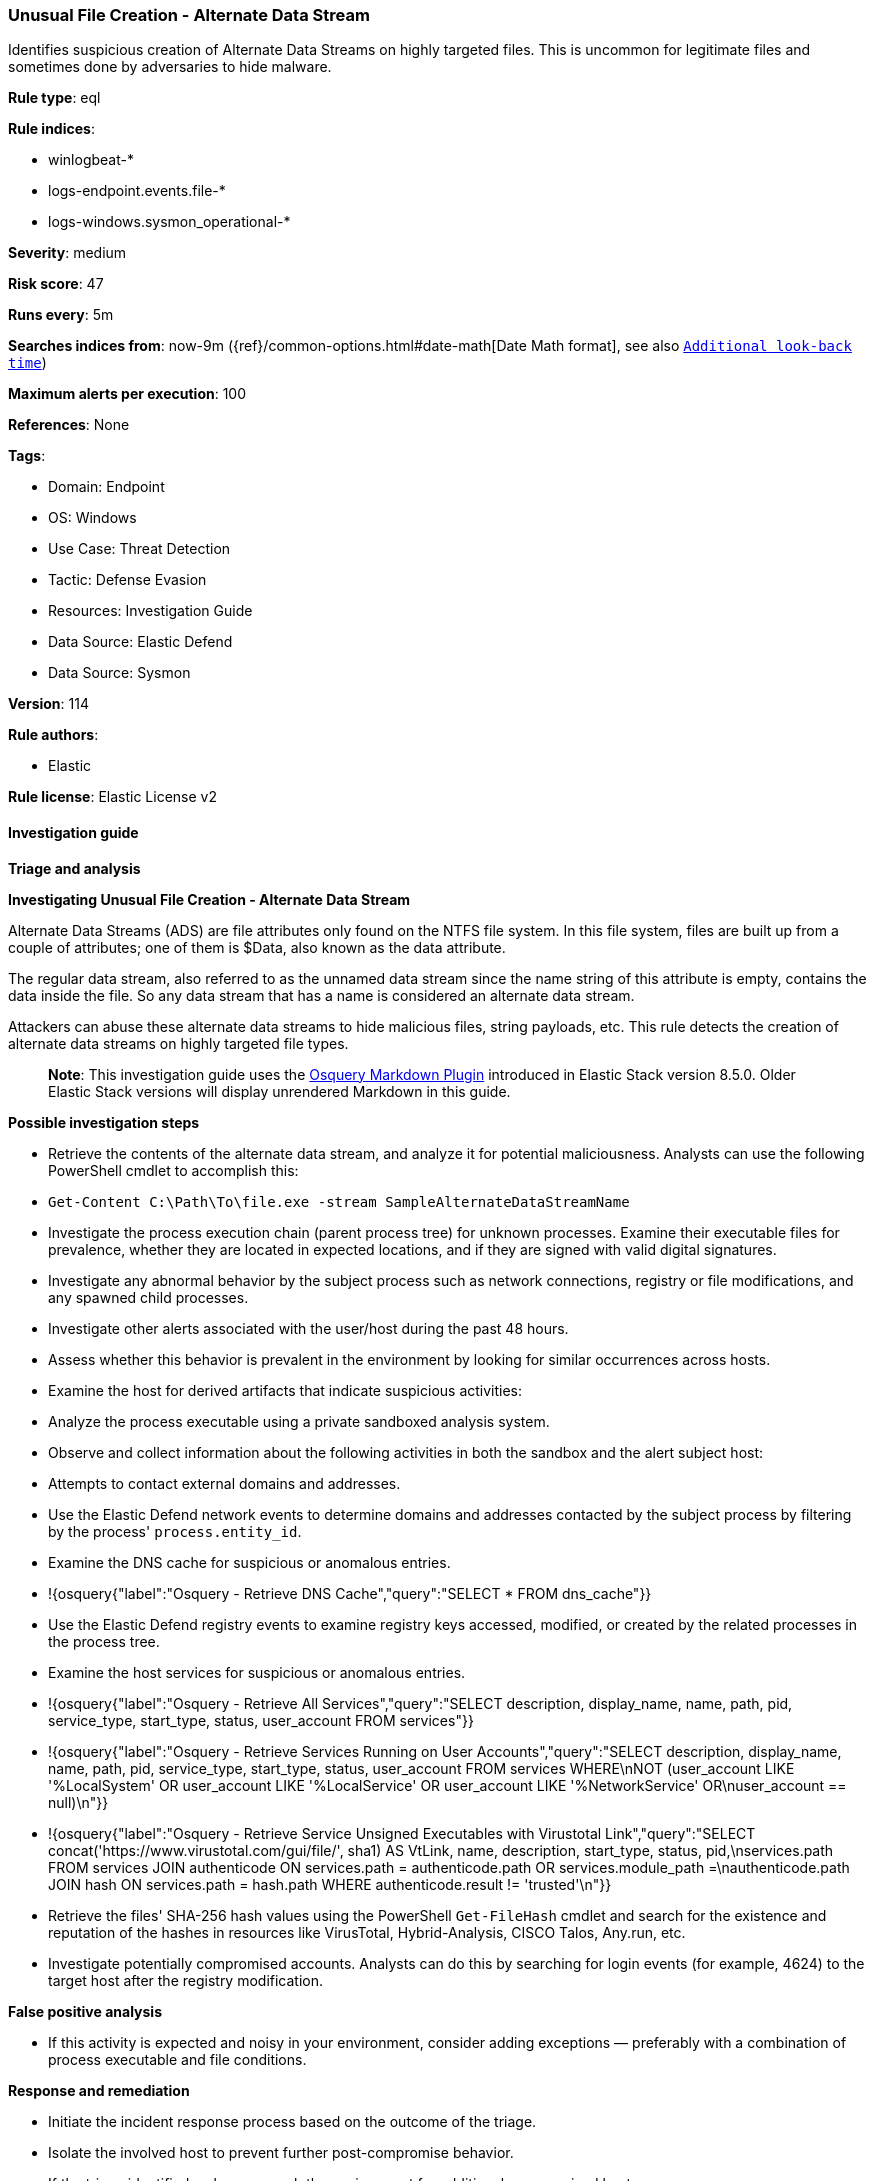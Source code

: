[[prebuilt-rule-8-13-3-unusual-file-creation-alternate-data-stream]]
=== Unusual File Creation - Alternate Data Stream

Identifies suspicious creation of Alternate Data Streams on highly targeted files. This is uncommon for legitimate files and sometimes done by adversaries to hide malware.

*Rule type*: eql

*Rule indices*: 

* winlogbeat-*
* logs-endpoint.events.file-*
* logs-windows.sysmon_operational-*

*Severity*: medium

*Risk score*: 47

*Runs every*: 5m

*Searches indices from*: now-9m ({ref}/common-options.html#date-math[Date Math format], see also <<rule-schedule, `Additional look-back time`>>)

*Maximum alerts per execution*: 100

*References*: None

*Tags*: 

* Domain: Endpoint
* OS: Windows
* Use Case: Threat Detection
* Tactic: Defense Evasion
* Resources: Investigation Guide
* Data Source: Elastic Defend
* Data Source: Sysmon

*Version*: 114

*Rule authors*: 

* Elastic

*Rule license*: Elastic License v2


==== Investigation guide



*Triage and analysis*



*Investigating Unusual File Creation - Alternate Data Stream*


Alternate Data Streams (ADS) are file attributes only found on the NTFS file system. In this file system, files are built up from a couple of attributes; one of them is $Data, also known as the data attribute.

The regular data stream, also referred to as the unnamed data stream since the name string of this attribute is empty, contains the data inside the file. So any data stream that has a name is considered an alternate data stream.

Attackers can abuse these alternate data streams to hide malicious files, string payloads, etc. This rule detects the creation of alternate data streams on highly targeted file types.

> **Note**:
> This investigation guide uses the https://www.elastic.co/guide/en/security/master/invest-guide-run-osquery.html[Osquery Markdown Plugin] introduced in Elastic Stack version 8.5.0. Older Elastic Stack versions will display unrendered Markdown in this guide.


*Possible investigation steps*


- Retrieve the contents of the alternate data stream, and analyze it for potential maliciousness. Analysts can use the following PowerShell cmdlet to accomplish this:
  - `Get-Content C:\Path\To\file.exe -stream SampleAlternateDataStreamName`
- Investigate the process execution chain (parent process tree) for unknown processes. Examine their executable files for prevalence, whether they are located in expected locations, and if they are signed with valid digital signatures.
- Investigate any abnormal behavior by the subject process such as network connections, registry or file modifications, and any spawned child processes.
- Investigate other alerts associated with the user/host during the past 48 hours.
- Assess whether this behavior is prevalent in the environment by looking for similar occurrences across hosts.
- Examine the host for derived artifacts that indicate suspicious activities:
  - Analyze the process executable using a private sandboxed analysis system.
  - Observe and collect information about the following activities in both the sandbox and the alert subject host:
    - Attempts to contact external domains and addresses.
      - Use the Elastic Defend network events to determine domains and addresses contacted by the subject process by filtering by the process' `process.entity_id`.
      - Examine the DNS cache for suspicious or anomalous entries.
        - !{osquery{"label":"Osquery - Retrieve DNS Cache","query":"SELECT * FROM dns_cache"}}
    - Use the Elastic Defend registry events to examine registry keys accessed, modified, or created by the related processes in the process tree.
    - Examine the host services for suspicious or anomalous entries.
      - !{osquery{"label":"Osquery - Retrieve All Services","query":"SELECT description, display_name, name, path, pid, service_type, start_type, status, user_account FROM services"}}
      - !{osquery{"label":"Osquery - Retrieve Services Running on User Accounts","query":"SELECT description, display_name, name, path, pid, service_type, start_type, status, user_account FROM services WHERE\nNOT (user_account LIKE '%LocalSystem' OR user_account LIKE '%LocalService' OR user_account LIKE '%NetworkService' OR\nuser_account == null)\n"}}
      - !{osquery{"label":"Osquery - Retrieve Service Unsigned Executables with Virustotal Link","query":"SELECT concat('https://www.virustotal.com/gui/file/', sha1) AS VtLink, name, description, start_type, status, pid,\nservices.path FROM services JOIN authenticode ON services.path = authenticode.path OR services.module_path =\nauthenticode.path JOIN hash ON services.path = hash.path WHERE authenticode.result != 'trusted'\n"}}
  - Retrieve the files' SHA-256 hash values using the PowerShell `Get-FileHash` cmdlet and search for the existence and reputation of the hashes in resources like VirusTotal, Hybrid-Analysis, CISCO Talos, Any.run, etc.
- Investigate potentially compromised accounts. Analysts can do this by searching for login events (for example, 4624) to the target host after the registry modification.



*False positive analysis*


- If this activity is expected and noisy in your environment, consider adding exceptions — preferably with a combination of process executable and file conditions.


*Response and remediation*


- Initiate the incident response process based on the outcome of the triage.
- Isolate the involved host to prevent further post-compromise behavior.
- If the triage identified malware, search the environment for additional compromised hosts.
  - Implement temporary network rules, procedures, and segmentation to contain the malware.
  - Stop suspicious processes.
  - Immediately block the identified indicators of compromise (IoCs).
  - Inspect the affected systems for additional malware backdoors like reverse shells, reverse proxies, or droppers that attackers could use to reinfect the system.
- Remove and block malicious artifacts identified during triage.
- Investigate credential exposure on systems compromised or used by the attacker to ensure all compromised accounts are identified. Reset passwords for these accounts and other potentially compromised credentials, such as email, business systems, and web services.
- Run a full antimalware scan. This may reveal additional artifacts left in the system, persistence mechanisms, and malware components.
- Determine the initial vector abused by the attacker and take action to prevent reinfection through the same vector.
- Using the incident response data, update logging and audit policies to improve the mean time to detect (MTTD) and the mean time to respond (MTTR).


==== Setup



*Setup*


If enabling an EQL rule on a non-elastic-agent index (such as beats) for versions <8.2,
events will not define `event.ingested` and default fallback for EQL rules was not added until version 8.2.
Hence for this rule to work effectively, users will need to add a custom ingest pipeline to populate
`event.ingested` to @timestamp.
For more details on adding a custom ingest pipeline refer - https://www.elastic.co/guide/en/fleet/current/data-streams-pipeline-tutorial.html


==== Rule query


[source, js]
----------------------------------
file where host.os.type == "windows" and event.type == "creation" and

  file.path : "C:\\*:*" and
  not file.path : 
          ("C:\\*:zone.identifier*",
           "C:\\users\\*\\appdata\\roaming\\microsoft\\teams\\old_weblogs_*:$DATA") and

  not process.executable :
          ("?:\\windows\\System32\\svchost.exe",
           "?:\\Windows\\System32\\inetsrv\\w3wp.exe",
           "?:\\Windows\\explorer.exe",
           "?:\\Windows\\System32\\sihost.exe",
           "?:\\Windows\\System32\\PickerHost.exe",
           "?:\\Windows\\System32\\SearchProtocolHost.exe",
           "?:\\Program Files (x86)\\Dropbox\\Client\\Dropbox.exe",
           "?:\\Program Files\\Rivet Networks\\SmartByte\\SmartByteNetworkService.exe",
           "?:\\Program Files (x86)\\Microsoft\\Edge\\Application\\msedge.exe",
           "?:\\Program Files\\ExpressConnect\\ExpressConnectNetworkService.exe",
           "?:\\Program Files (x86)\\Google\\Chrome\\Application\\chrome.exe",
           "?:\\Program Files\\Google\\Chrome\\Application\\chrome.exe",
           "?:\\Program Files\\Mozilla Firefox\\firefox.exe",
           "?:\\Program Files(x86)\\Microsoft Office\\root\\*\\EXCEL.EXE",
           "?:\\Program Files\\Microsoft Office\\root\\*\\EXCEL.EXE",
           "?:\\Program Files (x86)\\Microsoft Office\\root\\*\\OUTLOOK.EXE",
           "?:\\Program Files\\Microsoft Office\\root\\*\\OUTLOOK.EXE",
           "?:\\Program Files (x86)\\Microsoft Office\\root\\*\\POWERPNT.EXE",
           "?:\\Program Files\\Microsoft Office\\root\\*\\POWERPNT.EXE",
           "?:\\Program Files (x86)\\Microsoft Office\\root\\*\\WINWORD.EXE",
           "?:\\Program Files\\Microsoft Office\\root\\*\\WINWORD.EXE") and

  file.extension :
    (
      "pdf",
      "dll",
      "png",
      "exe",
      "dat",
      "com",
      "bat",
      "cmd",
      "sys",
      "vbs",
      "ps1",
      "hta",
      "txt",
      "vbe",
      "js",
      "wsh",
      "docx",
      "doc",
      "xlsx",
      "xls",
      "pptx",
      "ppt",
      "rtf",
      "gif",
      "jpg",
      "png",
      "bmp",
      "img",
      "iso"
    )

----------------------------------

*Framework*: MITRE ATT&CK^TM^

* Tactic:
** Name: Defense Evasion
** ID: TA0005
** Reference URL: https://attack.mitre.org/tactics/TA0005/
* Technique:
** Name: Hide Artifacts
** ID: T1564
** Reference URL: https://attack.mitre.org/techniques/T1564/
* Sub-technique:
** Name: NTFS File Attributes
** ID: T1564.004
** Reference URL: https://attack.mitre.org/techniques/T1564/004/

